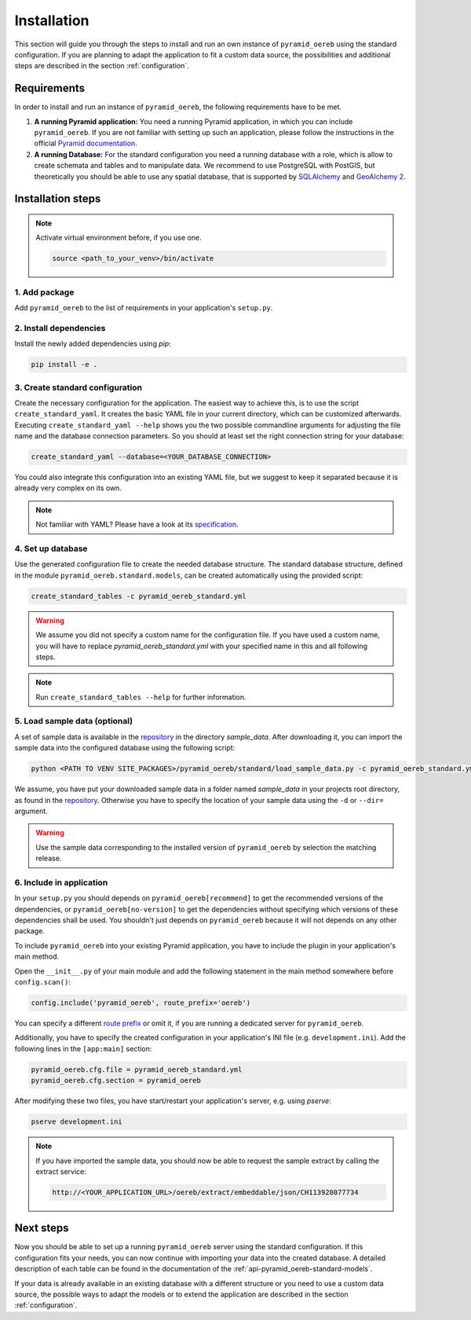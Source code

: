 .. _installation:

Installation
============

This section will guide you through the steps to install and run an own instance of ``pyramid_oereb`` using
the standard configuration. If you are planning to adapt the application to fit a custom data source, the
possibilities and additional steps are described in the section :ref:`configuration`.


.. _installation-requirements:

Requirements
------------

In order to install and run an instance of ``pyramid_oereb``, the following requirements have to be met.

1.  **A running Pyramid application:**
    You need a running Pyramid application, in which you can include ``pyramid_oereb``. If you are not
    familiar with setting up such an application, please follow the instructions in the official `Pyramid
    documentation <http://docs.pylonsproject.org/projects/pyramid/en/latest/#getting-started>`__.

2.  **A running Database:**
    For the standard configuration you need a running database with a role, which is allow to create schemata
    and tables and to manipulate data. We recommend to use PostgreSQL with PostGIS, but theoretically you
    should be able to use any spatial database, that is supported by `SQLAlchemy
    <https://www.sqlalchemy.org/>`__ and `GeoAlchemy 2 <https://geoalchemy-2.readthedocs.io/en/latest/>`__.


.. _installation-step:

Installation steps
------------------

.. note:: Activate virtual environment before, if you use one.

   .. code-block:: shell

    source <path_to_your_venv>/bin/activate


.. _installation-step-add-package:

1. Add package
..............

Add ``pyramid_oereb`` to the list of requirements in your application's ``setup.py``.


.. _installation-step-dependencies:

2. Install dependencies
.......................

Install the newly added dependencies using *pip*:

.. code-block:: shell

 pip install -e .


.. _installation-step-configuration:

3. Create standard configuration
................................

Create the necessary configuration for the application. The easiest way to achieve this, is to use the script
``create_standard_yaml``. It creates the basic YAML file in your current directory, which can be customized
afterwards. Executing ``create_standard_yaml --help`` shows you the two possible commandline arguments for
adjusting the file name and the database connection parameters. So you should at least set the right
connection string for your database:

.. code-block:: shell

 create_standard_yaml --database=<YOUR_DATABASE_CONNECTION>

You could also integrate this configuration into an existing YAML file, but we suggest to keep it
separated because it is already very complex on its own.

.. note:: Not familiar with YAML? Please have a look at its `specification
   <http://www.yaml.org/spec/1.2/spec.html>`__.


.. _installation-step-database:

4. Set up database
..................

Use the generated configuration file to create the needed database structure. The standard database structure,
defined in the module ``pyramid_oereb.standard.models``, can be created automatically using the provided
script:

.. code-block:: shell

 create_standard_tables -c pyramid_oereb_standard.yml

.. warning:: We assume you did not specify a custom name for the configuration file. If you have used a custom
   name, you will have to replace `pyramid_oereb_standard.yml` with your specified name in this and all
   following steps.

.. note:: Run ``create_standard_tables --help`` for further information.


.. _installation-step-sample-data:

5. Load sample data (optional)
..............................

A set of sample data is available in the repository_ in the directory `sample_data`. After downloading it, you
can import the sample data into the configured database using the following script:

.. code-block:: shell

 python <PATH TO VENV SITE_PACKAGES>/pyramid_oereb/standard/load_sample_data.py -c pyramid_oereb_standard.yml

We assume, you have put your downloaded sample data in a folder named `sample_data` in your projects root
directory, as found in the repository_. Otherwise you have to specify the location of your sample data using
the ``-d`` or ``--dir=`` argument.

.. warning:: Use the sample data corresponding to the installed version of ``pyramid_oereb`` by selection the
   matching release.


.. _installation-step-application:

6. Include in application
.........................

In your ``setup.py`` you should depends on ``pyramid_oereb[recommend]`` to get the recommended versions of
the dependencies, or ``pyramid_oereb[no-version]`` to get the dependencies without specifying which versions
of these dependencies shall be used. You shouldn't just depends on ``pyramid_oereb`` because it will not
depends on any other package.

To include ``pyramid_oereb`` into your existing Pyramid application, you have to include the plugin in
your application's main method.

Open the ``__init__.py`` of your main module and add the following statement
in the main method somewhere before ``config.scan()``:

.. code-block:: python

 config.include('pyramid_oereb', route_prefix='oereb')

You can specify a different `route prefix <https://docs.pylonsproject.org/projects/pyramid/en/stable/narr/
urldispatch.html#using-a-route-prefix-to-compose-applications>`__ or omit it, if you are running a dedicated
server for ``pyramid_oereb``.

Additionally, you have to specify the created configuration in your application's INI file (e.g.
``development.ini``). Add the following lines in the ``[app:main]`` section:

.. code-block:: none

 pyramid_oereb.cfg.file = pyramid_oereb_standard.yml
 pyramid_oereb.cfg.section = pyramid_oereb

After modifying these two files, you have start/restart your application's server, e.g. using `pserve`:

.. code-block:: none

 pserve development.ini

.. note:: If you have imported the sample data, you should now be able to request the sample extract by
   calling the extract service:

   .. code-block:: none

    http://<YOUR_APPLICATION_URL>/oereb/extract/embeddable/json/CH113928077734


.. _installation-next-steps:

Next steps
----------

Now you should be able to set up a running ``pyramid_oereb`` server using the standard configuration. If this
configuration fits your needs, you can now continue with importing your data into the created database. A
detailed description of each table can be found in the documentation of the
:ref:`api-pyramid_oereb-standard-models`.

If your data is already available in an existing database with a different structure or you need to use a
custom data source, the possible ways to adapt the models or to extend the application are described in the
section :ref:`configuration`.


.. _repository: https://github.com/camptocamp/pyramid_oereb/
